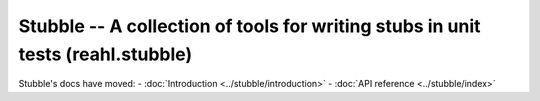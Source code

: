 .. Copyright 2013-2021 Reahl Software Services (Pty) Ltd. All rights reserved.
 
Stubble -- A collection of tools for writing stubs in unit tests (reahl.stubble)
================================================================================


Stubble's docs have moved:
- :doc:`Introduction <../stubble/introduction>`
- :doc:`API reference <../stubble/index>`
